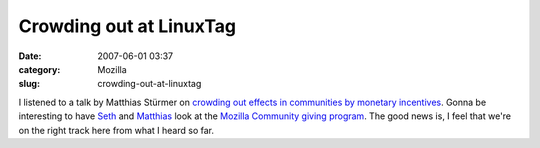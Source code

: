 Crowding out at LinuxTag
########################
:date: 2007-06-01 03:37
:category: Mozilla
:slug: crowding-out-at-linuxtag

I listened to a talk by Matthias Stürmer on `crowding out effects in communities by monetary incentives <http://www.linuxtag.org/2007/en/conf/events/vp-freitag/details.html?talkid=198>`__. Gonna be interesting to have `Seth <http://blog.mozilla.org/seth>`__ and `Matthias <http://www.smi.ethz.ch/people/mstuerme>`__ look at the `Mozilla Community giving program <http://wiki.mozilla.org/Community:CommunityProgram>`__. The good news is, I feel that we're on the right track here from what I heard so far.
